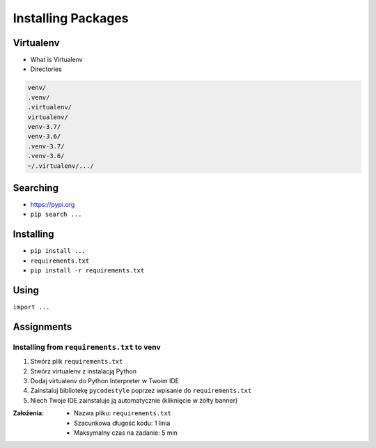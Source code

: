 *******************
Installing Packages
*******************


Virtualenv
==========
* What is Virtualenv
* Directories

.. code-block:: text

    venv/
    .venv/
    .virtualenv/
    virtualenv/
    venv-3.7/
    venv-3.6/
    .venv-3.7/
    .venv-3.6/
    ~/.virtualenv/.../

Searching
=========
- https://pypi.org
- ``pip search ...``


Installing
==========
- ``pip install ...``
- ``requirements.txt``
- ``pip install -r requirements.txt``


Using
=====
``import ...``


Assignments
===========

Installing from ``requirements.txt`` to venv
--------------------------------------------
#. Stwórz plik ``requirements.txt``
#. Stwórz virtualenv z instalacją Python
#. Dodaj virtualenv do Python Interpreter w Twoim IDE
#. Zainstaluj bibliotekę ``pycodestyle`` poprzez wpisanie do ``requirements.txt``
#.  Niech Twoje IDE zainstaluje ją automatycznie (kliknięcie w żółty banner)

:Założenia:
    * Nazwa pliku: ``requirements.txt``
    * Szacunkowa długość kodu: 1 linia
    * Maksymalny czas na zadanie: 5 min